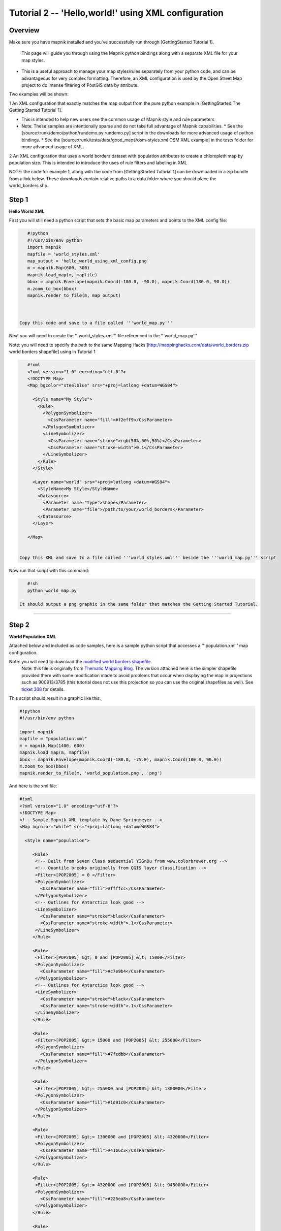 *****************************************************
Tutorial 2  -- 'Hello,world!' using XML configuration
*****************************************************

Overview
--------

Make sure you have mapnik installed and you've successfully run through [GettingStarted Tutorial 1].

 This page will guide you through using the Mapnik python bindings along with a separate XML file for your map styles.

* This is a useful approach to manage your map styles/rules separately from your python code, and can be advantageous for very complex formatting. Therefore, an XML configuration is used by the Open Street Map project to do intense filtering of PostGIS data by attribute.


Two examples will be shown:

1 An XML configuration that exactly matches the map output from the pure python example in [GettingStarted The Getting Started Tutorial 1].


* This is intended to help new users see the common usage of Mapnik style and rule parameters.
* Note: These samples are intentionally sparse and do not take full advantage of Mapnik capabilities.
  * See the [source:trunk/demo/python/rundemo.py rundemo.py] script in the downloads for more advanced usage of python bindings.
  * See the [source:trunk/tests/data/good_maps/osm-styles.xml OSM XML example] in the tests folder for more advanced usage of XML.

2 An XML configuration that uses a world borders dataset with population attributes to create a chloropleth map by population size.
This is intended to introduce the uses of rule filters and labeling in XML

NOTE: the code for example 1, along with the code from [GettingStarted Tutorial 1] can be downloaded in a zip bundle from a link below. These downloads contain relative paths to a data folder where you should place the world_borders.shp.

Step 1
------

**Hello World XML**

First you will still need a python script that sets the basic map parameters and points to the XML config file:

.. sourcecode:: python

    #!python
    #!/usr/bin/env python
    import mapnik
    mapfile = 'world_styles.xml'
    map_output = 'hello_world_using_xml_config.png'
    m = mapnik.Map(600, 300)
    mapnik.load_map(m, mapfile)
    bbox = mapnik.Envelope(mapnik.Coord(-180.0, -90.0), mapnik.Coord(180.0, 90.0))
    m.zoom_to_box(bbox)
    mapnik.render_to_file(m, map_output)



 Copy this code and save to a file called '''world_map.py'''

Next you will need to create the '''world_styles.xml''' file referenced in the '''world_map.py'''

Note: you will need to specify the path to the same Mapping Hacks [http://mappinghacks.com/data/world_borders.zip world borders shapefile] using in Tutorial 1

.. sourcecode:: xml

    #!xml
    <?xml version="1.0" encoding="utf-8"?>
    <!DOCTYPE Map>
    <Map bgcolor="steelblue" srs="+proj=latlong +datum=WGS84">

      <Style name="My Style">
        <Rule>
          <PolygonSymbolizer>
            <CssParameter name="fill">#f2eff9</CssParameter>
          </PolygonSymbolizer>
          <LineSymbolizer>
            <CssParameter name="stroke">rgb(50%,50%,50%)</CssParameter>
            <CssParameter name="stroke-width">0.1</CssParameter>
          </LineSymbolizer>
        </Rule>
      </Style>

      <Layer name="world" srs="+proj=latlong +datum=WGS84">
        <StyleName>My Style</StyleName>
        <Datasource>
          <Parameter name="type">shape</Parameter>
          <Parameter name="file">/path/to/your/world_borders</Parameter>
        </Datasource>
      </Layer>

    </Map>


 Copy this XML and save to a file called '''world_styles.xml''' beside the '''world_map.py''' script

Now run that script with this command:

.. sourcecode:: python

    #!sh
    python world_map.py

 It should output a png graphic in the same folder that matches the Getting Started Tutorial.

----



Step 2
------

**World Population XML**

Attached below and included as code samples, here is a sample python script that accesses a '''population.xml'' map configuration.

Note: you will need to download the `modified world borders shapefile <http://trac.mapnik.org/attachment/wiki/XMLGettingStarted/world_borders.zip>`_.
 Note: this file is originally from `Thematic Mapping Blog <http://thematicmapping.org/downloads/world_borders.php>`_. The version attached here is the simpler shapefile provided there with some modification made to avoid problems that occur when displaying the map in projections such as 900913/3785 (this tutorial does not use this projection so you can use the original shapefiles as well). See `ticket 308 <http://trac.mapnik.org/ticket/308>`_ for details.

This script should result in a graphic like this:


.. _worldpop:
.. figure::  ./_images/world_population_minimized.png


.. sourcecode:: xml

    #!python
    #!/usr/bin/env python

    import mapnik
    mapfile = "population.xml"
    m = mapnik.Map(1400, 600)
    mapnik.load_map(m, mapfile)
    bbox = mapnik.Envelope(mapnik.Coord(-180.0, -75.0), mapnik.Coord(180.0, 90.0))
    m.zoom_to_box(bbox)
    mapnik.render_to_file(m, 'world_population.png', 'png')

And here is the xml file:

.. sourcecode:: xml

    #!xml
    <?xml version="1.0" encoding="utf-8"?>
    <!DOCTYPE Map>
    <!-- Sample Mapnik XML template by Dane Springmeyer -->
    <Map bgcolor="white" srs="+proj=latlong +datum=WGS84">

      <Style name="population">

         <Rule>
          <!-- Built from Seven Class sequential YIGnBu from www.colorbrewer.org -->
          <!-- Quantile breaks originally from QGIS layer classification -->
          <Filter>[POP2005] = 0 </Filter>
          <PolygonSymbolizer>
            <CssParameter name="fill">#ffffcc</CssParameter>
          </PolygonSymbolizer>
          <!-- Outlines for Antarctica look good -->
          <LineSymbolizer>
            <CssParameter name="stroke">black</CssParameter>
            <CssParameter name="stroke-width">.1</CssParameter>
          </LineSymbolizer>
         </Rule>

         <Rule>
          <Filter>[POP2005] &gt; 0 and [POP2005] &lt; 15000</Filter>
          <PolygonSymbolizer>
            <CssParameter name="fill">#c7e9b4</CssParameter>
          </PolygonSymbolizer>
          <!-- Outlines for Antarctica look good -->
          <LineSymbolizer>
            <CssParameter name="stroke">black</CssParameter>
            <CssParameter name="stroke-width">.1</CssParameter>
          </LineSymbolizer>
         </Rule>

         <Rule>
          <Filter>[POP2005] &gt;= 15000 and [POP2005] &lt; 255000</Filter>
          <PolygonSymbolizer>
            <CssParameter name="fill">#7fcdbb</CssParameter>
          </PolygonSymbolizer>
         </Rule>

         <Rule>
          <Filter>[POP2005] &gt;= 255000 and [POP2005] &lt; 1300000</Filter>
          <PolygonSymbolizer>
            <CssParameter name="fill">#1d91c0</CssParameter>
          </PolygonSymbolizer>
         </Rule>

         <Rule>
          <Filter>[POP2005] &gt;= 1300000 and [POP2005] &lt; 4320000</Filter>
          <PolygonSymbolizer>
            <CssParameter name="fill">#41b6c3</CssParameter>
          </PolygonSymbolizer>
         </Rule>

         <Rule>
          <Filter>[POP2005] &gt;= 4320000 and [POP2005] &lt; 9450000</Filter>
          <PolygonSymbolizer>
            <CssParameter name="fill">#225ea8</CssParameter>
          </PolygonSymbolizer>
         </Rule>

         <Rule>
          <Filter>[POP2005] &gt;= 9450000 and [POP2005] &lt; 25650000</Filter>
          <PolygonSymbolizer>
            <CssParameter name="fill">#225ea8</CssParameter>
          </PolygonSymbolizer>
         </Rule>

         <Rule>
          <Filter>[POP2005] &gt;= 25650000 and [POP2005] &lt; 1134000000</Filter>
          <PolygonSymbolizer>
            <CssParameter name="fill">#122F7F</CssParameter>
          </PolygonSymbolizer>
         </Rule>

         <Rule>
          <ElseFilter/> <!-- This will catch all other values - in this case just India and China -->
          <!-- A dark red polygon fill and black outline is used here to highlight these two countries -->
          <PolygonSymbolizer>
            <CssParameter name="fill">darkred</CssParameter>
          </PolygonSymbolizer>
          <LineSymbolizer>
            <CssParameter name="stroke">black</CssParameter>
            <CssParameter name="stroke-width">.7</CssParameter>
          </LineSymbolizer>
         </Rule>

       </Style>

       <Style name="countries_label">
         <Rule>
          <!--  Only label those countries with over 9 Million People -->
          <!--  Note: Halo and Fill are reversed to try to make them subtle -->
          <Filter>[POP2005] &gt;= 4320000 and [POP2005] &lt; 9450000</Filter>
          <TextSymbolizer name="NAME" face_name="DejaVu Sans Bold" size="7" fill="black" halo_fill= "#DFDBE3" halo_radius="1" wrap_width="20" spacing="5" allow_overlap="false" avoid_edges="false" min_distance="10"/>
         </Rule>

         <Rule>
          <!--  Only label those countries with over 9 Million People -->
          <!--  Note: Halo and Fill are reversed to try to make them subtle -->
          <Filter>[POP2005] &gt;= 9450000 and [POP2005] &lt; 25650000</Filter>
          <TextSymbolizer name="NAME" face_name="DejaVu Sans Book" size="9" fill="black" halo_fill= "#DFDBE3" halo_radius="1" wrap_width="20" spacing="5" allow_overlap="false" avoid_edges="false" min_distance="10"/>
         </Rule>

         <Rule>
          <!--  Those with over 25 Million get larger labels -->
          <Filter>[POP2005] &gt;= 25650000 and [POP2005] &lt; 1134000000</Filter>
          <TextSymbolizer name="NAME" face_name="DejaVu Sans Book" size="12" fill="white" halo_fill= "#2E2F39" halo_radius="1" wrap_width="20" spacing="5" allow_overlap="false" avoid_edges="true" min_distance="10"/>
         </Rule>

         <Rule>
          <!--  Those with over 25 Million get larger labels -->
          <!--  Note: allow_overlap is true here to allow India to sneak through -->
          <Filter>[POP2005] &gt;= 1134000000</Filter>
          <TextSymbolizer name="NAME" face_name="DejaVu Sans Book" size="15" fill="white" halo_fill= "black" halo_radius="1" wrap_width="20" spacing="5" allow_overlap="true" avoid_edges="true" min_distance="10"/>
         </Rule>
      </Style>

      <Layer name="countries" srs="+proj=latlong +datum=WGS84" status="on">
        <!-- Style order determines layering hierarchy -->
        <!-- Labels go on top so they are listed second -->
        <StyleName>population</StyleName>
        <StyleName>countries_label</StyleName>
        <Datasource>
          <Parameter name="type">shape</Parameter>
         <!-- FIXME -->
         <!-- Note:  'TM_WORLD_BORDERS_SIMPL-0.3' is the name of the shapefile (without the .shp file extension) -->
          <Parameter name="file">/PATH/TO/THE/TM_WORLD_BORDERS_SIMPL-0.3</Parameter>
        </Datasource>
      </Layer>

    </Map>


